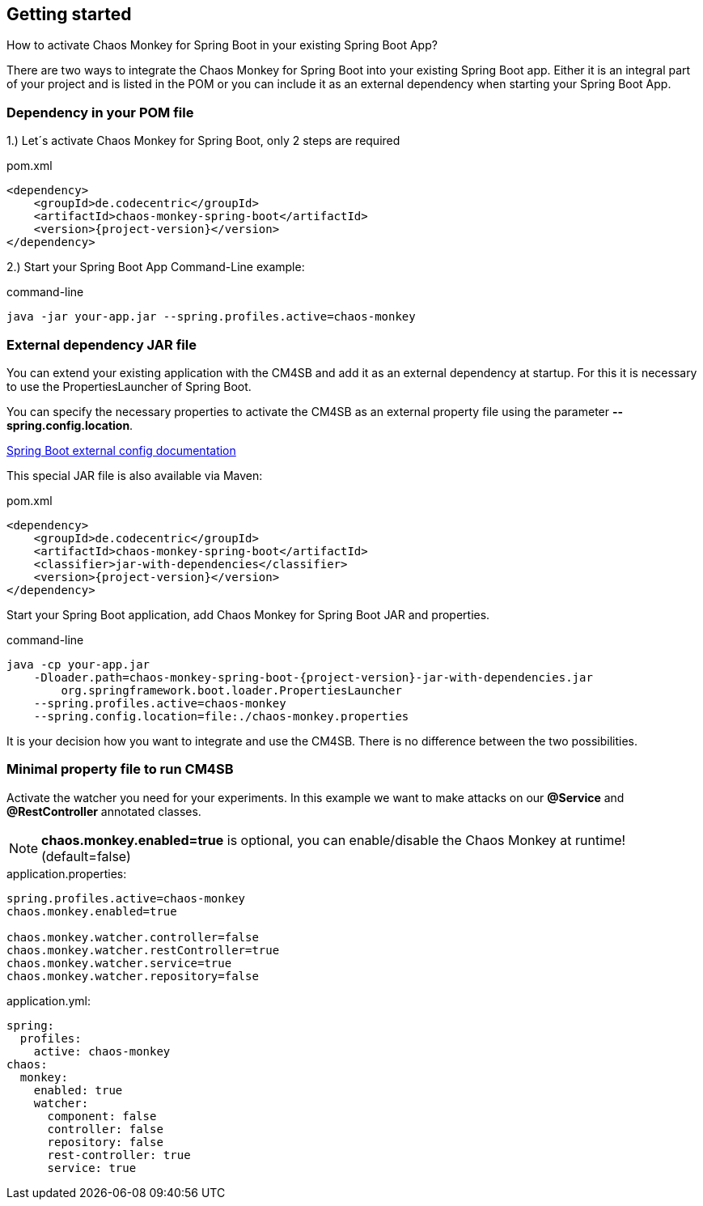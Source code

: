 [[getting-started]]
== Getting started ==
How to activate Chaos Monkey for Spring Boot in your existing Spring Boot App?

There are two ways to integrate the Chaos Monkey for Spring Boot into your existing Spring Boot app. Either it is an integral part of your project and is listed in the POM or you can include it as an external dependency when starting your Spring Boot App.

=== Dependency in your POM file ===

1.) Let´s activate Chaos Monkey for Spring Boot, only 2 steps are required

[source,xml,subs="verbatim,attributes"]
.pom.xml
----
<dependency>
    <groupId>de.codecentric</groupId>
    <artifactId>chaos-monkey-spring-boot</artifactId>
    <version>{project-version}</version>
</dependency>
----

2.) Start your Spring Boot App Command-Line example:

[source,txt,subs="verbatim,attributes"]
.command-line
----
java -jar your-app.jar --spring.profiles.active=chaos-monkey
----
=== External dependency JAR file
You can extend your existing application with the CM4SB and add it as an external dependency at startup. For this it is necessary to use the PropertiesLauncher of Spring Boot.

You can specify the necessary properties to activate the CM4SB as an external property file using the parameter *--spring.config.location*.

https://docs.spring.io/spring-boot/docs/current/reference/html/boot-features-external-config.html#boot-features-external-config-application-property-files[Spring Boot external config documentation]

This special JAR file is also available via Maven:
[source,xml,subs="verbatim,attributes"]
.pom.xml
----
<dependency>
    <groupId>de.codecentric</groupId>
    <artifactId>chaos-monkey-spring-boot</artifactId>
    <classifier>jar-with-dependencies</classifier>
    <version>{project-version}</version>
</dependency>
----
Start your Spring Boot application, add Chaos Monkey for Spring Boot JAR and properties.
[source,txt,subs="verbatim,attributes"]
.command-line
----
java -cp your-app.jar
    -Dloader.path=chaos-monkey-spring-boot-{project-version}-jar-with-dependencies.jar
        org.springframework.boot.loader.PropertiesLauncher
    --spring.profiles.active=chaos-monkey
    --spring.config.location=file:./chaos-monkey.properties
----

It is your decision how you want to integrate and use the CM4SB. There is no difference between the two possibilities.

=== Minimal property file to run CM4SB
Activate the watcher you need for your experiments. In this example we want to make attacks on our *@Service* and *@RestController* annotated classes.

NOTE: *chaos.monkey.enabled=true* is optional, you can enable/disable the Chaos Monkey at runtime! (default=false)
[source,txt,subs="verbatim,attributes"]
.application.properties:
----
spring.profiles.active=chaos-monkey
chaos.monkey.enabled=true

chaos.monkey.watcher.controller=false
chaos.monkey.watcher.restController=true
chaos.monkey.watcher.service=true
chaos.monkey.watcher.repository=false
----
[source,yml,subs="verbatim,attributes"]
.application.yml:
----
spring:
  profiles:
    active: chaos-monkey
chaos:
  monkey:
    enabled: true
    watcher:
      component: false
      controller: false
      repository: false
      rest-controller: true
      service: true
----
